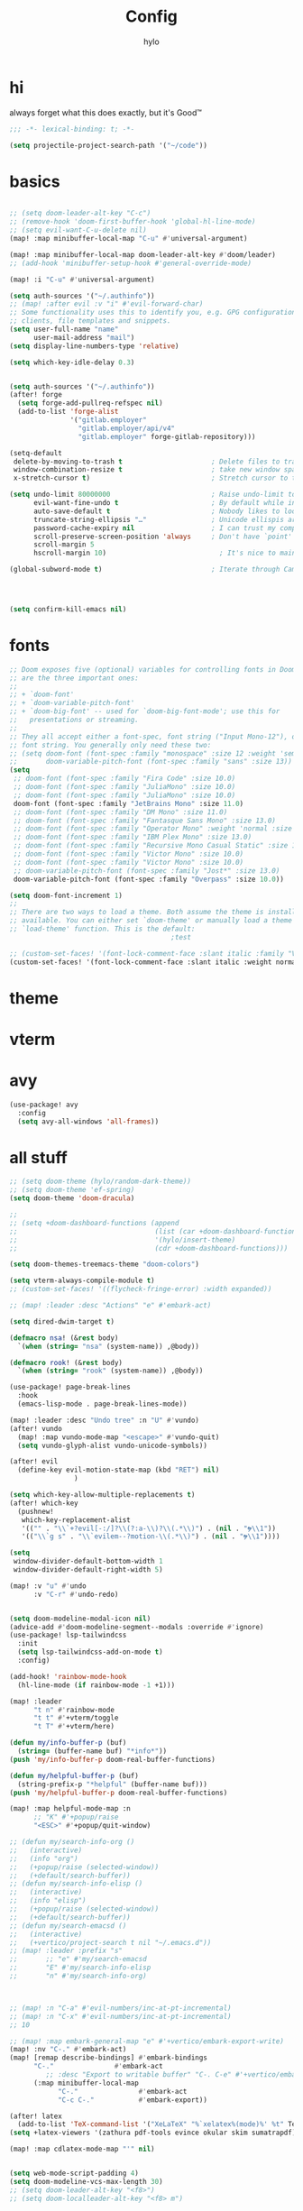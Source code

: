 #+title: Config
#+author: hylo
#+property: header-args:emacs-lisp :tangle yes :comments link

* hi
always forget what this does exactly, but it's Good™
#+begin_src emacs-lisp
;;; -*- lexical-binding: t; -*-
#+end_src

#+begin_src emacs-lisp
(setq projectile-project-search-path '("~/code"))
#+end_src

* basics
#+begin_src emacs-lisp

;; (setq doom-leader-alt-key "C-c")
;; (remove-hook 'doom-first-buffer-hook 'global-hl-line-mode)
;; (setq evil-want-C-u-delete nil)
(map! :map minibuffer-local-map "C-u" #'universal-argument)

(map! :map minibuffer-local-map doom-leader-alt-key #'doom/leader)
;; (add-hook 'minibuffer-setup-hook #'general-override-mode)

(map! :i "C-u" #'universal-argument)

(setq auth-sources '("~/.authinfo"))
;; (map! :after evil :v "i" #'evil-forward-char)
;; Some functionality uses this to identify you, e.g. GPG configuration, email
;; clients, file templates and snippets.
(setq user-full-name "name"
      user-mail-address "mail")
(setq display-line-numbers-type 'relative)

(setq which-key-idle-delay 0.3)


(setq auth-sources '("~/.authinfo"))
(after! forge
  (setq forge-add-pullreq-refspec nil)
  (add-to-list 'forge-alist
               '("gitlab.employer"
                 "gitlab.employer/api/v4"
                 "gitlab.employer" forge-gitlab-repository)))

(setq-default
 delete-by-moving-to-trash t                      ; Delete files to trash
 window-combination-resize t                      ; take new window space from all other windows (not just current)
 x-stretch-cursor t)                              ; Stretch cursor to the glyph width

(setq undo-limit 80000000                         ; Raise undo-limit to 80Mb
      evil-want-fine-undo t                       ; By default while in insert all changes are one big blob. Be more granular
      auto-save-default t                         ; Nobody likes to loose work, I certainly don't
      truncate-string-ellipsis "…"                ; Unicode ellispis are nicer than "...", and also save /precious/ space
      password-cache-expiry nil                   ; I can trust my computers ... can't I?
      scroll-preserve-screen-position 'always     ; Don't have `point' jump around
      scroll-margin 5
      hscroll-margin 10)                            ; It's nice to maintain a little margin

(global-subword-mode t)                           ; Iterate through CamelCase words




(setq confirm-kill-emacs nil)
#+end_src



* fonts



#+begin_src emacs-lisp
;; Doom exposes five (optional) variables for controlling fonts in Doom. Here
;; are the three important ones:
;;
;; + `doom-font'
;; + `doom-variable-pitch-font'
;; + `doom-big-font' -- used for `doom-big-font-mode'; use this for
;;   presentations or streaming.
;;
;; They all accept either a font-spec, font string ("Input Mono-12"), or xlfd
;; font string. You generally only need these two:
;; (setq doom-font (font-spec :family "monospace" :size 12 :weight 'semi-light)
;;       doom-variable-pitch-font (font-spec :family "sans" :size 13))
(setq
 ;; doom-font (font-spec :family "Fira Code" :size 10.0)
 ;; doom-font (font-spec :family "JuliaMono" :size 10.0)
 ;; doom-font (font-spec :family "JuliaMono" :size 10.0)
 doom-font (font-spec :family "JetBrains Mono" :size 11.0)
 ;; doom-font (font-spec :family "DM Mono" :size 11.0)
 ;; doom-font (font-spec :family "Fantasque Sans Mono" :size 13.0)
 ;; doom-font (font-spec :family "Operator Mono" :weight 'normal :size 13.0)
 ;; doom-font (font-spec :family "IBM Plex Mono" :size 13.0)
 ;; doom-font (font-spec :family "Recursive Mono Casual Static" :size 11.0 :weight 'semi-light)
 ;; doom-font (font-spec :family "Victor Mono" :size 10.0)
 ;; doom-font (font-spec :family "Victor Mono" :size 10.0)
 ;; doom-variable-pitch-font (font-spec :family "Jost*" :size 13.0)
 doom-variable-pitch-font (font-spec :family "Overpass" :size 10.0))

(setq doom-font-increment 1)
;;
;; There are two ways to load a theme. Both assume the theme is installed and
;; available. You can either set `doom-theme' or manually load a theme with the
;; `load-theme' function. This is the default:
                                        ;test

;; (custom-set-faces! '(font-lock-comment-face :slant italic :family "Victor Mono"))
(custom-set-faces! '(font-lock-comment-face :slant italic :weight normal))

#+end_src

* theme

* vterm

* avy
#+begin_src emacs-lisp
(use-package! avy
  :config
  (setq avy-all-windows 'all-frames))
#+end_src



* all stuff
#+begin_src emacs-lisp
;; (setq doom-theme (hylo/random-dark-theme))
;; (setq doom-theme 'ef-spring)
(setq doom-theme 'doom-dracula)

;;
;; (setq +doom-dashboard-functions (append
;;                                  (list (car +doom-dashboard-functions))
;;                                  '(hylo/insert-theme)
;;                                  (cdr +doom-dashboard-functions)))

(setq doom-themes-treemacs-theme "doom-colors")

(setq vterm-always-compile-module t)
;; (custom-set-faces! '((flycheck-fringe-error) :width expanded))

;; (map! :leader :desc "Actions" "e" #'embark-act)

(setq dired-dwim-target t)

(defmacro nsa! (&rest body)
  `(when (string= "nsa" (system-name)) ,@body))

(defmacro rook! (&rest body)
  `(when (string= "rook" (system-name)) ,@body))

(use-package! page-break-lines
  :hook
  (emacs-lisp-mode . page-break-lines-mode))

(map! :leader :desc "Undo tree" :n "U" #'vundo)
(after! vundo
  (map! :map vundo-mode-map "<escape>" #'vundo-quit)
  (setq vundo-glyph-alist vundo-unicode-symbols))

(after! evil
  (define-key evil-motion-state-map (kbd "RET") nil)
                )

(setq which-key-allow-multiple-replacements t)
(after! which-key
  (pushnew!
   which-key-replacement-alist
   '(("" . "\\`+?evil[-:/]?\\(?:a-\\)?\\(.*\\)") . (nil . "ຯ\\1"))
   '(("\\`g s" . "\\`evilem--?motion-\\(.*\\)") . (nil . "ຯ\\1"))))

(setq
 window-divider-default-bottom-width 1
 window-divider-default-right-width 5)

(map! :v "u" #'undo
      :v "C-r" #'undo-redo)


(setq doom-modeline-modal-icon nil)
(advice-add #'doom-modeline-segment--modals :override #'ignore)
(use-package! lsp-tailwindcss
  :init
  (setq lsp-tailwindcss-add-on-mode t)
  :config)

(add-hook! 'rainbow-mode-hook
  (hl-line-mode (if rainbow-mode -1 +1)))

(map! :leader
      "t n" #'rainbow-mode
      "t t" #'+vterm/toggle
      "t T" #'+vterm/here)

(defun my/info-buffer-p (buf)
  (string= (buffer-name buf) "*info*"))
(push 'my/info-buffer-p doom-real-buffer-functions)

(defun my/helpful-buffer-p (buf)
  (string-prefix-p "*helpful" (buffer-name buf)))
(push 'my/helpful-buffer-p doom-real-buffer-functions)

(map! :map helpful-mode-map :n
      ;; "K" #'+popup/raise
      "<ESC>" #'+popup/quit-window)

;; (defun my/search-info-org ()
;;   (interactive)
;;   (info "org")
;;   (+popup/raise (selected-window))
;;   (+default/search-buffer))
;; (defun my/search-info-elisp ()
;;   (interactive)
;;   (info "elisp")
;;   (+popup/raise (selected-window))
;;   (+default/search-buffer))
;; (defun my/search-emacsd ()
;;   (interactive)
;;   (+vertico/project-search t nil "~/.emacs.d"))
;; (map! :leader :prefix "s"
;;       ;; "e" #'my/search-emacsd
;;       "E" #'my/search-info-elisp
;;       "n" #'my/search-info-org)



;; (map! :n "C-a" #'evil-numbers/inc-at-pt-incremental)
;; (map! :n "C-x" #'evil-numbers/inc-at-pt-incremental)
;; 10

;; (map! :map embark-general-map "e" #'+vertico/embark-export-write)
(map! :nv "C-." #'embark-act)
(map! [remap describe-bindings] #'embark-bindings
      "C-."               #'embark-act
         ;; :desc "Export to writable buffer" "C-. C-e" #'+vertico/embark-export-write
      (:map minibuffer-local-map
            "C-."               #'embark-act
            "C-c C-."           #'embark-export))

(after! latex
  (add-to-list 'TeX-command-list '("XeLaTeX" "%`xelatex%(mode)%' %t" TeX-run-TeX nil t)))
(setq +latex-viewers '(zathura pdf-tools evince okular skim sumatrapdf))

(map! :map cdlatex-mode-map "'" nil)


(setq web-mode-script-padding 4)
(setq doom-modeline-vcs-max-length 30)
;; (setq doom-leader-alt-key "<f8>")
;; (setq doom-localleader-alt-key "<f8> m")

(use-package! emacs-everywhere
  :config
  ;; (set-company-backend! 'emacs-everywhere-mode 'company-elisp)
  ;; (add-hook! 'emacs-everywhere-init-hooks
  ;;   (lambda ()
  ;;     (set (make-local-variable 'company-backends)
  ;;          (append (car company-backends)
  ;;                  (list 'company-elisp)))))
  (defadvice! my/emacs-everywhere-position ()
    :override #'emacs-everywhere-set-frame-position
    ()))


(delete "Noto Color Emoji" doom-emoji-fallback-font-families)

(defun rc/find-file-recursive ()
  (interactive)
  (let* ((cwd (file-name-directory (buffer-file-name)))
         (files (directory-files-recursively cwd ""))
         (files-without-cwd (mapcar (lambda (f) (string-remove-prefix cwd f)) files)))
    (find-file (completing-read (format "Find file [%s]: " cwd) files-without-cwd nil t))))

(load! "load/mail.el")
(load! "load/dotfiles.el")
;;(load! "load/format-classes.el")
;;(load! "load/kzk-config.el")
;; (after! org
;;   (add-to-list 'org-agenda-custom-commands
;;                '("y" "year"
;;                  agenda ""
;;                  ((org-agenda-span 'year)))))
(map! :leader
      :desc "FuZzily find File in home"
      "f z f" (cmd!! #'affe-find "~/"))
(map! :leader
      :desc "FuZzily find file in this Dir"
      "f z d" (cmd!! #'affe-find))

(remove-hook! 'doom-modeline-mode-hook #'size-indication-mode)


(nsa!
 (load! "load/kzk-config.el" nil t))

;; (map!
;;  :after (evil-snipe evil)
;;                     :m "," #'evil-snipe-repeat)
;; (setq evil-snipe-override-evil-repeat-keys nil)
(after! evil-snipe
  ;; (when evil-snipe-override-evil-repeat-keys
  (define-key evil-snipe-parent-transient-map "," #'evil-snipe-repeat)
  (define-key evil-snipe-parent-transient-map ";" #'evil-snipe-repeat-reverse)

  (evil-define-key* '(motion normal) evil-snipe-local-mode-map
    "S" nil
    "," 'evil-snipe-repeat
    ";" 'evil-snipe-repeat-reverse)
  (evil-define-key* '(normal) evil-snipe-override-local-mode-map
    "," 'evil-snipe-repeat
    ";" 'evil-snipe-repeat-reverse)


  (map! :n "S" #'avy-goto-char-2)
  )

(map! :map magit-mode-map
      "<escape>" #'+magit/quit)

;; (use-package! spookfox
;;   :config
;;   (setq spookfox-saved-tabs-target
;;         `(file+headline ,(expand-file-name "spookfox.org" org-directory) "Tabs"))
;;   (spookfox-init))

(use-package! apheleia
  :config
  (apheleia-global-mode +1))

(use-package! ef-themes)

(defun save-all ()
  (interactive)
  (save-some-buffers t))


(add-function :after after-focus-change-function (cmd! (save-some-buffers t)))

;; (use-package! company-quickhelp)

;; (map! :map emmet-mode-keymap
;;       [tab] #'indent-for-tab-command)

(after! company
  (add-hook! 'evil-normal-state-entry-hook
    (defun +company-abort-h ()
      ;; HACK `company-abort' doesn't no-op if company isn't active; causing
      ;;      unwanted side-effects, like the suppression of messages in the
      ;;      echo-area.
      ;; REVIEW Revisit this to refactor; shouldn't be necessary!
      (when company-candidates
        (company-abort))))

  (setq company-idle-delay 0.3))



(after! flycheck
  (define-fringe-bitmap 'flycheck-fringe-bitmap-double-arrow [224]
    nil nil '(center repeated)))
#+end_src

#+RESULTS:
: flycheck-fringe-bitmap-double-arrow

* maps

#+begin_src emacs-lisp
(map! :ni "C-+" #'doom/increase-font-size)
(map! :ni "C-=" #'doom/reset-font-size)
(map! :ni "C--" #'doom/decrease-font-size)

(map! :leader
      :desc "Magit push"
      "g p" #'magit-push)

(setq avy-keys '(?t ?n ?s ?e ?r ?i ?a ?o ?d ?h ?f ?u ?p ?l ?w ?y ?c ?, ?x ?. ?g ?m ?v ?k))

(map! :leader
      "|" #'+popup/raise)

(defun insert-primary ()
  (interactive)
  (insert-for-yank (gui-get-primary-selection)))

;; (map! :nv "s" #'avy-goto-char-2)

(map! :niv "<269025133>" #'insert-primary)

(map! :map evil-window-map
      "n" #'evil-window-left
      "r" #'evil-window-down
      "t" #'evil-window-up
      "d" #'evil-window-right

      "S-n" #'+evil/window-move-left
      "S-r" #'+evil/window-move-down
      "S-t" #'+evil/window-move-up
      "S-d" #'+evil/window-move-right

      ;; "n" #'evil-window-new
      ;; "r" #'evil-window-rotate-downwards
      ;; "R" #'evil-window-rotate-upwards
      ;; "t" #'evil-window-top-left
      ;; "T" #'tear-off-window
      ;; "k" #'+workspace/close-window-or-workspace

      "k" #'evil-window-delete

      "v" #'+evil/window-vsplit-and-follow
      "V" #'evil-window-vsplit
      "h" #'+evil/window-split-and-follow
      "H" #'evil-window-split
      "C-h" nil
      "j" nil
      "J" nil
      "C-j" nil
      "k" nil
      "K" nil
      "C-k" nil
      "l" nil
      "L" nil
      "C-l" nil
      "s" nil
      "S" nil
      "C-s" nil)

(map! :leader "TAB p" #'+workspace/other)

(map! :n [mouse-8] #'better-jumper-jump-backward
      :n [mouse-9] #'better-jumper-jump-forward)

#+end_src


* org mode

#+begin_src emacs-lisp

(setq org-directory "~/org/")

(defvar org-refile-region-format "\n%s\n")

(defvar org-refile-region-position 'top
  "Where to refile a region. Use 'bottom to refile at the
end of the subtree. ")

(defun org-refile-region (beg end copy)
  "Refile the active region.
If no region is active, refile the current paragraph.
With prefix arg C-u, copy region instad of killing it."
  (interactive "r\nP")
  ;; mark paragraph if no region is set
  (unless (use-region-p)
    (setq beg (save-excursion
                (backward-paragraph)
                (skip-chars-forward "\n\t ")
                (point))
          end (save-excursion
                (forward-paragraph)
                (skip-chars-backward "\n\t ")
                (point))))
  (let* ((target (save-excursion (org-refile-get-location)))
         (file (nth 1 target))
         (pos (nth 3 target))
         (text (buffer-substring-no-properties beg end)))
    (unless copy (kill-region beg end))
    (deactivate-mark)
    (with-current-buffer (find-file-noselect file)
      (save-excursion
        (goto-char pos)
        (if (eql org-refile-region-position 'bottom)
            (org-end-of-subtree)
          (org-end-of-meta-data))
        (insert (format org-refile-region-format text))))))


(map! :map org-mode-map
      :localleader
      (:prefix ("SPC" . "mine")
      "r" #'org-refile-region
      "d" (cmd! (org-todo "DONE"))
      "D" #'org-archive-done-tasks))

(remove-hook 'org-mode-hook #'doom-disable-show-paren-mode-h)

(setq org-agenda-mouse-1-follows-link t)
(setq org-tags-column 0)
(setq org-agenda-tags-column 0)

;; (setq org-agenda-files (directory-files-recursively "~/org/" "\.org$"))
(setq org-agenda-files '("~/org" "~/org/issues"))


(setq org-agenda-format-date (lambda (date) (concat "\n"
                                                    (org-agenda-format-date-aligned date))))

(after! org
  (setq org-agenda-start-day "0d"
        org-agenda-skip-deadline-if-done t
        org-agenda-skip-scheduled-if-done t
        org-agenda-skip-timestamp-if-done t))



(custom-set-faces!
  '(org-document-title :height 1.1))
(custom-set-faces!
  `(org-agenda-diary :foreground ,(doom-color 'magenta) :weight bold))




(after! doom-themes
  (custom-set-faces!
    '(outline-1 :weight semi-bold :height 1.15)
    '(outline-2 :weight semi-bold :height 1.10)
    '(outline-3 :weight semi-bold :height 1.09)
    '(outline-4 :weight semi-bold :height 1.06)
    '(outline-5 :weight semi-bold :height 1.03)
    '(outline-6 :weight semi-bold :height 1.00)
    '(outline-7 :weight semi-bold :height 1.00)
    '(outline-8 :weight semi-bold)
    '(outline-9 :weight semi-bold)))



(map! :localleader :map org-mode-map "~" (cmd! (org-toggle-checkbox '(16))))


(setq org-cycle-max-level 5)


(defadvice! my/hide-archived-on-global-cycle (&rest _)
  "For some reason org-content (i.e. <number>S-<TAB>) does not
respect the hidden status of archived headings and shows them.
This hides them again."
  :after #'org-content
  (org-fold-hide-archived-subtrees (point-min) (point-max)))


(setq org-archive-location "~/org/archive/%s_archive::")

;; (add-hook 'org-cycle (cmd! (org-hide-archived-subtrees (point-min) (point-max))))

(setq org-agenda-format-date (lambda (date) (concat "\n"
                                                    (make-string (window-width) 9472)
                                                    "\n"
                                                    (org-agenda-format-date-aligned date))))

(use-package! org-roam
  :config
  (setq org-roam-capture-last-used-template "d")
  (defadvice! hy/after-roam-capture (&optional GOTO KEYS &key FILTER-FN TEMPLATES INFO)
    :after #'org-roam-capture
    (message KEYS)
    (setq org-roam-capture-last-used-template KEYS))
  (defun hylo/org-roam-capture-last-used-template ()
    (interactive)
    (org-roam-capture :keys org-roam-capture-last-used-template))
  :custom
  (org-roam-capture-templates
   '(("d" "default" plain "%?" :target
      (file+head "%<%Y%m%d%H%M%S>-${slug}.org" "#+title: ${title}\n")
      :unnarrowed t)
     ("u" "Uni related note")
     ("ua" "Algorithmic Game Theory" plain (file "~/org/roam/templates/agt.org")
      :if-new (file+head "%<%Y%m%d%H%M%S>-uni-agt-${slug}.org" "#+title: ${title}\n")
      :unnarrowed t)
     ("uw" "Web technologies" plain (file "~/org/roam/templates/wt.org")
      :if-new (file+head "%<%Y%m%d%H%M%S>-uni-wt-${slug}.org" "#+title: ${title}\n")
      :unnarrowed t)
     ("um" "Machine Learning" plain (file "~/org/roam/templates/ml.org")
      :if-new (file+head "%<%Y%m%d%H%M%S>-uni-ml-${slug}.org" "#+title: ${title}\n")
      :unnarrowed t)
     ("ug" "Computer Graphics" plain (file "~/org/roam/templates/cg.org")
      :if-new (file+head "%<%Y%m%d%H%M%S>-uni-cg-${slug}.org" "#+title: ${title}\n")
      :unnarrowed t))))




;; (use-package! websocket
;;   :after org-roam)



(use-package! org-roam-ui
  :after org-roam ;; or :after org
  ;;         normally we'd recommend hooking orui after org-roam, but since org-roam does not have
  ;;         a hookable mode anymore, you're advised to pick something yourself
  ;;         if you don't care about startup time, use
  ;;  :hook (after-init . org-roam-ui-mode)
  :config
  (setq org-roam-ui-sync-theme t
        org-roam-ui-follow t
        org-roam-ui-update-on-save t
        org-roam-ui-open-on-start t))



(setq
 org-hide-emphasis-markers t
 org-pretty-entities t
 org-ellipsis "…")


(defun unpackaged/org-fix-blank-lines (&optional prefix)
  "Ensure that blank lines exist between headings and between headings and their contents.
With prefix, operate on whole buffer. Ensures that blank lines
exist after each headings's drawers."
  (interactive "P")
  (org-map-entries (lambda ()

                     (org-with-wide-buffer
                      ;; `org-map-entries' narrows the buffer, which prevents us from seeing
                      ;; newlines before the current heading, so we do this part widened.
                      (while (not (looking-back "\n\n" nil))
                        ;; Insert blank lines before heading.
                        (insert "\n")))
                     (let ((end (org-entry-end-position)))
                       ;; Insert blank lines before entry content
                       (forward-line)
                       (while (and (org-at-planning-p)
                                   (< (point) (point-max)))
                         ;; Skip planning lines
                         (forward-line))
                       (while (re-search-forward org-drawer-regexp end t)
                         ;; Skip drawers. You might think that `org-at-drawer-p' would suffice, but
                         ;; for some reason it doesn't work correctly when operating on hidden text.
                         ;; This works, taken from `org-agenda-get-some-entry-text'.
                         (re-search-forward "^[ \t]*:END:.*\n?" end t)
                         (goto-char (match-end 0)))
                       (unless (or (= (point) (point-max))
                                   (org-at-heading-p)
                                   (looking-at-p "\n"))
                         (insert "\n"))))
                   t (if prefix
                         nil
                       'tree)))



(use-package! org-appear
  :hook (org-mode . org-appear-mode)
  :config
  (setq org-appear-autoemphasis t
        org-appear-autosubmarkers t
        org-appear-autolinks nil)
  ;; for proper first-time setup, `org-appear--set-elements'
  ;; needs to be run after other hooks have acted.
  (run-at-time nil nil #'org-appear--set-elements))


(defun org-archive-done-tasks ()
  (interactive)
  (org-map-entries
   (lambda ()
     (org-archive-subtree)
     (setq org-map-continue-from (org-element-property :begin (org-element-at-point))))
   "/DONE" 'file))




(setq org-agenda-include-diary t
      holiday-bahai-holidays nil
      holiday-hebrew-holidays nil
      holiday-islamic-holidays nil
      holiday-oriental-holidays nil)


(setq solar-n-hemi-seasons
      '("Frühlingsanfang" "Sommeranfang" "Herbstanfang" "Winteranfang"))

(setq holiday-general-holidays
      '((holiday-fixed 1 1 "Neujahr")
        (holiday-fixed 5 1 "Tag der Arbeit")
        (holiday-fixed 3 8 "Internationaler Frauentag")
        (holiday-fixed 10 3 "Tag der Deutschen Einheit")))


(setq holiday-christian-holidays
      '((holiday-float 12 0 -4 "1. Advent" 24)
        (holiday-float 12 0 -3 "2. Advent" 24)
        (holiday-float 12 0 -2 "3. Advent" 24)
        (holiday-float 12 0 -1 "4. Advent" 24)
        (holiday-fixed 12 25 "1. Weihnachtstag")
        (holiday-fixed 12 26 "2. Weihnachtstag")
        (holiday-easter-etc  -2 "Karfreitag")
        (holiday-easter-etc   0 "Ostersonntag")
        (holiday-easter-etc  +1 "Ostermontag")
        (holiday-easter-etc +39 "Christi Himmelfahrt")
        (holiday-easter-etc +49 "Pfingstsonntag")
        (holiday-easter-etc +50 "Pfingstmontag")))
(setq org-agenda-show-outline-path t)
(setq org-agenda-time-grid nil)
(setq org-agenda-show-current-time-in-grid nil)
;; (setq org-agenda-prefix-format "%i  %?-12t% s")
(setq org-agenda-prefix-format "  %i  %-12t% s")

(after! org-agenda
  (org-super-agenda-mode))

(setq org-superstar-headline-bullets-list "●⚬")

(use-package! mixed-pitch
  :hook
  (org-mode . mixed-pitch-mode)
  )





#+end_src



* lsp

#+begin_src emacs-lisp
(setq +format-with-lsp nil)
(after! lsp-ui
(setq lsp-ui-sideline-enable nil  ; no more useful than flycheck
lsp-ui-doc-enable nil))

#+end_src
* evil
#+begin_src emacs-lisp
(setq evil-disable-insert-mode-bindings t)
(setq evil-ex-substitute-global t)

(defadvice! hy/center-line-after-search (&rest _)
:after #'evil-ex-search-next
:after #'evil-ex-search-previous
(evil-scroll-line-to-center nil))
(map! :after evil :nv "'" #'evil-goto-mark)


#+end_src* misc
* windows
#+begin_src emacs-lisp

(map! :leader
      "a" #'ace-window)

(defun hylo/split-window-fair-and-follow ()
  "Split current window vertically or horizontally, based on its
 current dimensions. Use evil's window splitting function to
 follow into the new window."
  (let* ((window (selected-window))
         (w (window-body-width window))
         (h (window-body-height window)))
    (if (< (* h 2.2) w)
        (let ((evil-vsplit-window-right (not evil-vsplit-window-right)))
          (call-interactively #'evil-window-vsplit))
      (let ((evil-split-window-below (not evil-split-window-below)))
        (call-interactively #'evil-window-split)))))

(map! :map evil-window-map "s" #'hylo/split-window-fair-and-follow)


(custom-set-faces!
  `(aw-leading-char-face
    :foreground ,(face-attribute 'mode-line-emphasis :foreground)
    :background ,(face-attribute 'mode-line :background)
    :weight bold :height 1.0 :box (:line-width -50 :color ,(face-attribute 'mode-line :background))))

(use-package! ace-window
  :config
  (setq aw-dispatch-always t)
  (after! treemacs
    (setq aw-ignored-buffers (delete 'treemacs-mode aw-ignored-buffers)))
  (ace-window-display-mode t)
  (setq aw-background nil)
  (setq aw-keys '(?n ?r ?t ?d ?u ?i ?e ?o))
  (setq aw-dispatch-alist
        ;; no docstring means dont prompt for window, use current (weird but ok)
        '((?k aw-delete-window "Delete Window")
          (?m aw-move-window "Move Window")
          (?M delete-other-windows)
          (?c aw-copy-window "Copy Window")
          (?b aw-switch-buffer-in-window "Select Buffer")
          (?a aw-flip-window)
          (?B aw-switch-buffer-other-window "Switch Buffer Other Window")
          (?s hylo/split-window-fair-and-follow)
          (?S aw-swap-window "Swap Windows")
          (?u winner-undo)
          ;; (?v aw-split-window-vert "Split Vert Window")
          ;; (?h aw-split-window-horz "Split Horz Window")
          (?v +evil/window-vsplit-and-follow)
          (?h +evil/window-split-and-follow)
          (?? aw-show-dispatch-help))))
#+end_src

* no idea

(setq find-file-visit-truename nil)
(setq find-file-existing-other-name nil)






;; (defun my/todo-org-is-unreal (buf)
;;       (string= (buffer-name buf) "todo.org"))
;; (push #'my/todo-org-is-unreal doom-unreal-buffer-functions)


(setq iedit-toggle-key-default nil)


;; (after! company
;;   (setq +company-backend-alist
;;         '((text-mode (:separate company-dabbrev company-yasnippet))
;;           (prog-mode company-capf company-yasnippet)
;;           (conf-mode company-capf company-dabbrev-code company-yasnippet))))



;;(use-package! prism :config (prism-set-colors :colors (-map #'doom-color '(red orange yellow green blue violet))))









* mail
#+begin_src emacs-lisp

(defadvice! go-to-workspace-if-exists-mu4e (fun)
  "Go back to the mu4e workspace if it exists, otherwise launch mu4e normally."
  :around #'=mu4e
  (run-at-time nil nil (lambda () (if (+workspace-get +mu4e-workspace-name t)
                                      (+workspace-switch +mu4e-workspace-name)
                                    (funcall fun))))
  (ignore-errors (abort-recursive-edit)))


(after! mu4e
  (setq sendmail-program (executable-find "msmtp")
        send-mail-function #'smtpmail-send-it
        message-sendmail-f-is-evil t
        message-sendmail-extra-arguments '("--read-envelope-from")
        message-send-mail-function #'message-send-mail-with-sendmail))

(after! mu4e-alert
  (setq +mu4e-alert-bell-cmd nil))
(setq mu4e-context-policy 'ask-if-none
      mu4e-compose-context-policy 'always-ask)


(defadvice! my-evil-delete-char-default-to-black-hole-a (fn beg end &optional type register)
  "Advise `evil-delete-char' to set default REGISTER to the black hole register."
  :around #'evil-delete-char
  (unless register (setq register ?_))
  (funcall fn beg end type register))

(defadvice! hy/evil-scroll-advice (fn count)
  :around #'evil-scroll-down
  :around #'evil-scroll-up
  (setq count (/ (window-body-height) 4))
  (funcall fn count))

(map! :after evil-collection :niv "C-y" #'yank)



(use-package! cape-yasnippet
  :after cape
  :init
  (add-to-list 'completion-at-point-functions #'cape-yasnippet)
  (after! lsp-mode
    (add-hook 'lsp-managed-mode-hook #'cape-yasnippet--lsp))
  (after! eglot
    (add-hook 'eglot-managed-mode-hook #'cape-yasnippet--eglot)))



;; (use-package!)
;; (after! vterm
;;   (set-popup-rule! "^\\*vterm" :size 0.15 :side 'right :vslot -4 :select t :quit nil :ttl 0 ))
;;

;; (map!
;;  :after company
;;  :map company-active-map
;;  "RET" nil
;;  "<return>" nil
;;  [tab] #'company-complete-selection
;;  "TAB" #'company-complete-selection)



(defun my/lsp-no-code-actions ()
  (setq lsp-ui-sideline-show-code-actions nil))
(add-hook 'lsp-after-initialize-hook #'my/lsp-no-code-actions)


(defun rename-buffers-with-annoying-names ()
  (when (member (buffer-name) '("index.ts" "package.json"))
    (when (string-match "[^/]+/[^/]+$" (buffer-file-name))
      (rename-buffer (match-string 0 (buffer-file-name)) t))))

(add-hook 'change-major-mode-hook #'rename-buffers-with-annoying-names)



(setq evil-visual-update-x-selection-p t)


(setq evil-snipe-scope 'whole-buffer)





(use-package! org-super-agenda
  :commands org-super-agenda-mode
  :config
  (setq org-super-agenda-groups '(
                                  (:name "Plan"
                                   :time-grid t)

                                  (:name "Important"
                                   :priority>= "C")
                                  (:name "Scheduled"
                                   :scheduled t)
                                  (:name "Uni"
                                   ;; :face (:foreground ,(doom-color 'blue))
                                   :tag "uni")
                                  (:name "Health" :tag "health")
                                  (:name "Hobby" :tag "tech" :tag "emacs")
                                  (:name "Buy" :tag "buy")
                                  (:category "Diary" :name "Diary")
                                  (:name "Work"  ; Optionally specify section name
                                   ;; :face (:foreground ,(doom-color 'green))
                                   :order 99
                                   :tag "work"
                                   :category "work")
                                  ;; :and (:tag "work" :time-grid t))

                                  (:name "Other" :anything t))))



(setq org-agenda-custom-commands
      '(("n" "3 days and todos"
         ((agenda "" ((org-agenda-span 3)))
          (alltodo "" ((org-agenda-overriding-header "")))))))

(defadvice! my/alltodo-without-time-grid (fn &optional arg)
  "the org-super-agenda selector :time-grid t collects all TODO
items in the alltodo agenda, so we dynamically remove it when using that."
  :around #'org-todo-list
  (let ((org-super-agenda-groups (cdr org-super-agenda-groups)))
    (apply fn arg)))



(setq org-agenda-category-icon-alist
      `(
        ("uni" (#("🌳")) nil nil :ascent center)
        ;; ("work" ,(list (all-the-icons-material "work" :height 1.2 :face 'all-the-icons-green)) nil nil :ascent center)
        ("work" (#("🌸")) nil nil :ascent center)
        ("buy" (#("🪙")) nil nil :ascent center)
        ("health" (#("💊")) nil nil :ascent center)
        ("tech" (#("🦄")) nil nil :ascent center)
        ("emacs" (#("🎹")) nil nil :ascent center)
        ("chore" (#("🔱")) nil nil :ascent center)
        ;; ("" ,(list (all-the-icons-faicon "pencil" :height 1.2)) nil nil :ascent center)
        ("inbox" (#("🌊")) nil nil :ascent center)
        ("" (#("🌈")) nil nil :ascent center)))

#+end_src



* workspaces
#+begin_src emacs-lisp

(custom-set-faces!
  '(+workspace-tab-face :inherit default :family "Jost*" :height 135)
  '(+workspace-tab-selected-face :inherit (highlight +workspace-tab-face)))
(after! persp-mode
  (defun workspaces-formatted ()
    (+doom-dashboard--center (frame-width)
                             (let ((names (or persp-names-cache nil))
                                   (current-name (safe-persp-name (get-current-persp))))
                               (mapconcat
                                #'identity
                                (cl-loop for name in names
                                         for i to (length names)
                                         collect
                                         (concat (propertize (format " %d" (1+ i)) 'face
                                                             `(:inherit ,(if (equal current-name name)
                                                                             '+workspace-tab-selected-face
                                                                           '+workspace-tab-face)
                                                               :weight bold))
                                                 (propertize (format " %s " name) 'face
                                                             (if (equal current-name name)
                                                                 '+workspace-tab-selected-face
                                                               '+workspace-tab-face))))
                                " "))))

  (defun hy/invisible-current-workspace ()
    "The tab bar doesn't update when only faces change (i.e. the
current workspace), so we invisibly print the current workspace
name as well to trigger updates"
    (propertize (safe-persp-name(get-current-persp)) 'invisible t))
  ;; (safe-persp-name(get-current-persp)))

  (customize-set-variable 'tab-bar-format '(workspaces-formatted tab-bar-format-align-right hy/invisible-current-workspace))

  ;; don't show current workspaces when we switch, since we always see them
  (advice-add #'+workspace/display :override #'ignore)
  ;; same for renaming and deleting (and saving, but oh well)
  (advice-add #'+workspace-message :override #'ignore))

;; (customize-set-variable 'tab-bar-mode t)

  (push '(tab-bar-lines . 0) company-box-frame-parameters)

;; need to run this later for it to not break frame size for some reason
  (run-at-time nil nil (cmd! (tab-bar-mode +1)))
#+end_src
